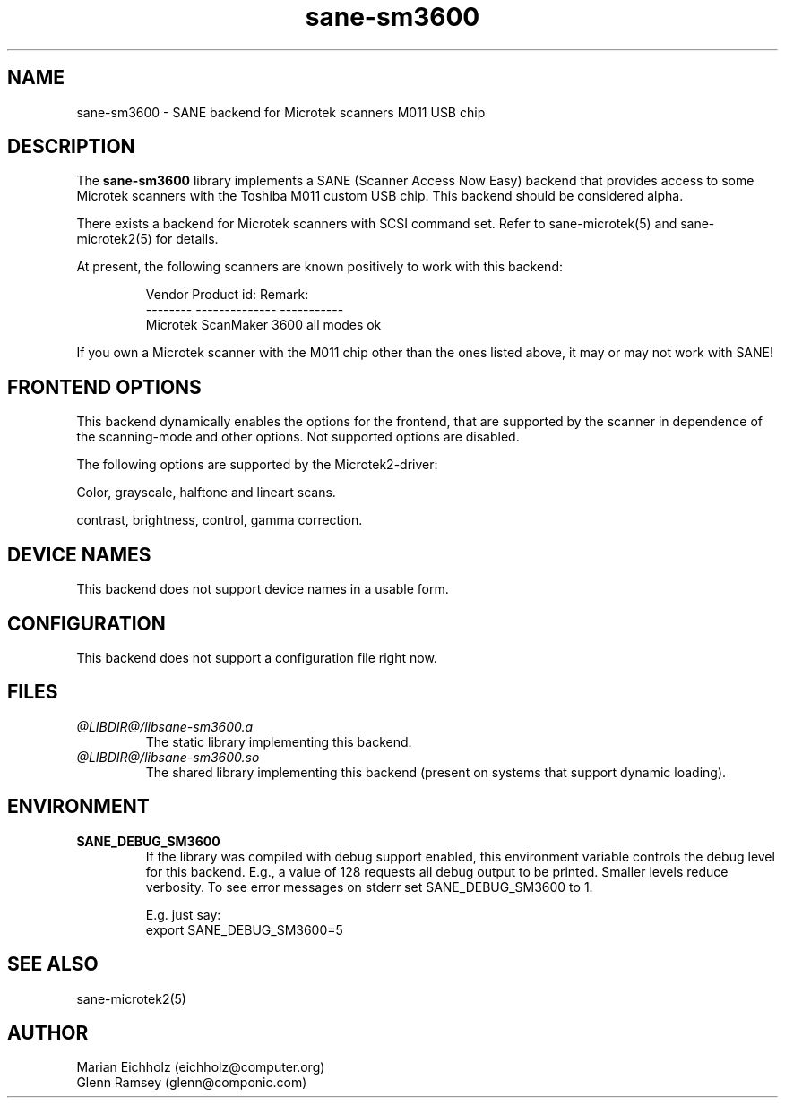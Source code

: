 .TH sane-sm3600 5 "15.05.2001"
.IX sane-sm3600
.SH NAME
sane-sm3600 - SANE backend for Microtek scanners M011 USB chip
.SH DESCRIPTION
The
.B sane-sm3600
library implements a SANE (Scanner Access Now Easy) backend that
provides access to some Microtek scanners with the Toshiba M011 custom
USB chip.  This backend should be considered alpha.
.PP 
There exists a backend for Microtek scanners with SCSI command set.
Refer to sane-microtek(5) and sane-microtek2(5) for details.
.PP
At present, the following
scanners are known positively to work with this backend:
.PP
.RS
Vendor     Product id:     Remark:
.br
--------   --------------  -----------
.br
Microtek   ScanMaker 3600  all modes ok
.RE
.PP
If you own a Microtek scanner with the M011 chip other than the ones
listed above, it may or may not work with SANE!

.SH "FRONTEND OPTIONS"
This backend dynamically enables the options for the frontend,
that are supported by the scanner in dependence of the scanning-mode
and other options. Not supported options are disabled.
.PP
The following options are supported by the Microtek2-driver:
.PP
Color, grayscale, halftone and lineart scans.
.PP
contrast, brightness, control, gamma correction.

.SH "DEVICE NAMES"
This backend does not support device names in a usable form.

.SH CONFIGURATION
This backend does not support a configuration file right now.

.SH FILES
.TP
.I @LIBDIR@/libsane-sm3600.a
The static library implementing this backend.
.TP
.I @LIBDIR@/libsane-sm3600.so
The shared library implementing this backend (present on systems that
support dynamic loading).

.SH ENVIRONMENT
.TP
.B SANE_DEBUG_SM3600
If the library was compiled with debug support enabled, this
environment variable controls the debug level for this backend.  E.g.,
a value of 128 requests all debug output to be printed.  Smaller
levels reduce verbosity. To see error messages on stderr set
SANE_DEBUG_SM3600 to 1.

.br
E.g. just say:
.br
export SANE_DEBUG_SM3600=5

.SH "SEE ALSO"
sane-microtek2(5)

.SH AUTHOR
.br
Marian Eichholz (eichholz@computer.org)
.br
Glenn Ramsey (glenn@componic.com)
.br

